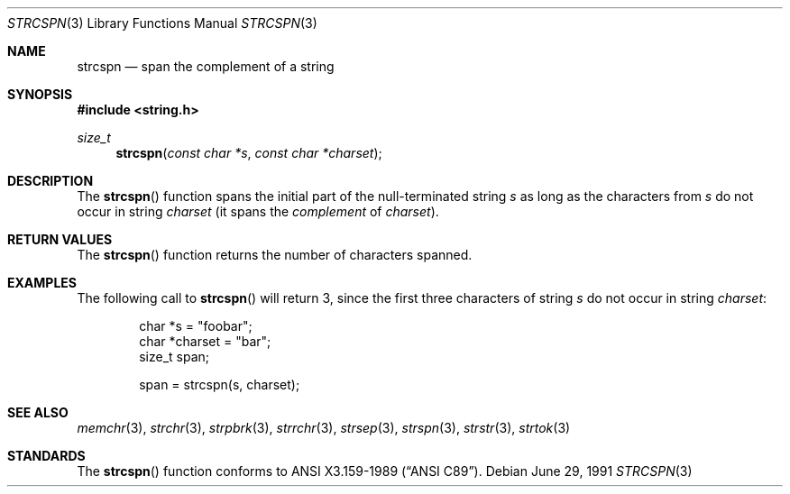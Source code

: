 .\" Copyright (c) 1990, 1991 The Regents of the University of California.
.\" All rights reserved.
.\"
.\" This code is derived from software contributed to Berkeley by
.\" Chris Torek and the American National Standards Committee X3,
.\" on Information Processing Systems.
.\"
.\" Redistribution and use in source and binary forms, with or without
.\" modification, are permitted provided that the following conditions
.\" are met:
.\" 1. Redistributions of source code must retain the above copyright
.\"    notice, this list of conditions and the following disclaimer.
.\" 2. Redistributions in binary form must reproduce the above copyright
.\"    notice, this list of conditions and the following disclaimer in the
.\"    documentation and/or other materials provided with the distribution.
.\" 3. Neither the name of the University nor the names of its contributors
.\"    may be used to endorse or promote products derived from this software
.\"    without specific prior written permission.
.\"
.\" THIS SOFTWARE IS PROVIDED BY THE REGENTS AND CONTRIBUTORS ``AS IS'' AND
.\" ANY EXPRESS OR IMPLIED WARRANTIES, INCLUDING, BUT NOT LIMITED TO, THE
.\" IMPLIED WARRANTIES OF MERCHANTABILITY AND FITNESS FOR A PARTICULAR PURPOSE
.\" ARE DISCLAIMED.  IN NO EVENT SHALL THE REGENTS OR CONTRIBUTORS BE LIABLE
.\" FOR ANY DIRECT, INDIRECT, INCIDENTAL, SPECIAL, EXEMPLARY, OR CONSEQUENTIAL
.\" DAMAGES (INCLUDING, BUT NOT LIMITED TO, PROCUREMENT OF SUBSTITUTE GOODS
.\" OR SERVICES; LOSS OF USE, DATA, OR PROFITS; OR BUSINESS INTERRUPTION)
.\" HOWEVER CAUSED AND ON ANY THEORY OF LIABILITY, WHETHER IN CONTRACT, STRICT
.\" LIABILITY, OR TORT (INCLUDING NEGLIGENCE OR OTHERWISE) ARISING IN ANY WAY
.\" OUT OF THE USE OF THIS SOFTWARE, EVEN IF ADVISED OF THE POSSIBILITY OF
.\" SUCH DAMAGE.
.\"
.\"	$OpenBSD: strcspn.3,v 1.5 2000/04/21 15:24:20 aaron Exp $
.\"
.Dd June 29, 1991
.Dt STRCSPN 3
.Os
.Sh NAME
.Nm strcspn
.Nd span the complement of a string
.Sh SYNOPSIS
.Fd #include <string.h>
.Ft size_t
.Fn strcspn "const char *s" "const char *charset"
.Sh DESCRIPTION
The
.Fn strcspn
function spans the initial part of the null-terminated string
.Fa s
as long as the characters from
.Fa s
do not occur in string
.Fa charset
(it spans the
.Em complement
of
.Fa charset ) .
.Sh RETURN VALUES
The
.Fn strcspn
function returns the number of characters spanned.
.Sh EXAMPLES
The following call to
.Fn strcspn
will return 3, since the first three characters of string
.Fa s
do not occur in string
.Fa charset :
.Bd -literal -offset indent
char *s = "foobar";
char *charset = "bar";
size_t span;

span = strcspn(s, charset);
.Ed
.Sh SEE ALSO
.Xr memchr 3 ,
.Xr strchr 3 ,
.Xr strpbrk 3 ,
.Xr strrchr 3 ,
.Xr strsep 3 ,
.Xr strspn 3 ,
.Xr strstr 3 ,
.Xr strtok 3
.Sh STANDARDS
The
.Fn strcspn
function conforms to
.St -ansiC .
